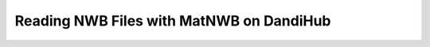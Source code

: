 Reading NWB Files with MatNWB on DandiHub
=========================================

.. image:: https://www.mathworks.com/images/responsive/global/open-in-matlab-online.svg
   :target: https://matlab.mathworks.com/open/github/v1?repo=NeurodataWithoutBorders/matnwb&file=tutorials/read_demo_dandihub.mlx
   :alt: Open in MATLAB Online
.. image:: https://img.shields.io/badge/View-Full_Page-blue
   :target: ../../_static/html/tutorials/read_demo_dandihub.html
   :alt: View full page


.. raw:: html

   <iframe id="tutorialIframe" src="../../_static/html/tutorials/read_demo_dandihub.html" style="width: 100%; overflow: hidden; border: none;"></iframe>
   <script>
       const iframe = document.getElementById('tutorialIframe');
       iframe.onload = () => {
           iframe.style.height = iframe.contentWindow.document.body.scrollHeight + 'px';
       };
   </script>
